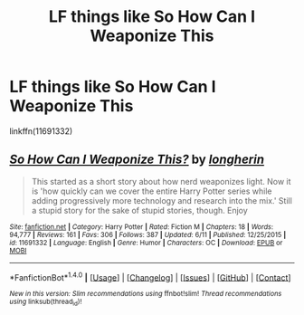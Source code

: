 #+TITLE: LF things like So How Can I Weaponize This

* LF things like So How Can I Weaponize This
:PROPERTIES:
:Author: soren82002
:Score: 2
:DateUnix: 1499977806.0
:DateShort: 2017-Jul-14
:FlairText: Request
:END:
linkffn(11691332)


** [[http://www.fanfiction.net/s/11691332/1/][*/So How Can I Weaponize This?/*]] by [[https://www.fanfiction.net/u/5290344/longherin][/longherin/]]

#+begin_quote
  This started as a short story about how nerd weaponizes light. Now it is 'how quickly can we cover the entire Harry Potter series while adding progressively more technology and research into the mix.' Still a stupid story for the sake of stupid stories, though. Enjoy
#+end_quote

^{/Site/: [[http://www.fanfiction.net/][fanfiction.net]] *|* /Category/: Harry Potter *|* /Rated/: Fiction M *|* /Chapters/: 18 *|* /Words/: 94,777 *|* /Reviews/: 161 *|* /Favs/: 306 *|* /Follows/: 387 *|* /Updated/: 6/11 *|* /Published/: 12/25/2015 *|* /id/: 11691332 *|* /Language/: English *|* /Genre/: Humor *|* /Characters/: OC *|* /Download/: [[http://www.ff2ebook.com/old/ffn-bot/index.php?id=11691332&source=ff&filetype=epub][EPUB]] or [[http://www.ff2ebook.com/old/ffn-bot/index.php?id=11691332&source=ff&filetype=mobi][MOBI]]}

--------------

*FanfictionBot*^{1.4.0} *|* [[[https://github.com/tusing/reddit-ffn-bot/wiki/Usage][Usage]]] | [[[https://github.com/tusing/reddit-ffn-bot/wiki/Changelog][Changelog]]] | [[[https://github.com/tusing/reddit-ffn-bot/issues/][Issues]]] | [[[https://github.com/tusing/reddit-ffn-bot/][GitHub]]] | [[[https://www.reddit.com/message/compose?to=tusing][Contact]]]

^{/New in this version: Slim recommendations using/ ffnbot!slim! /Thread recommendations using/ linksub(thread_id)!}
:PROPERTIES:
:Author: FanfictionBot
:Score: 1
:DateUnix: 1499977826.0
:DateShort: 2017-Jul-14
:END:
